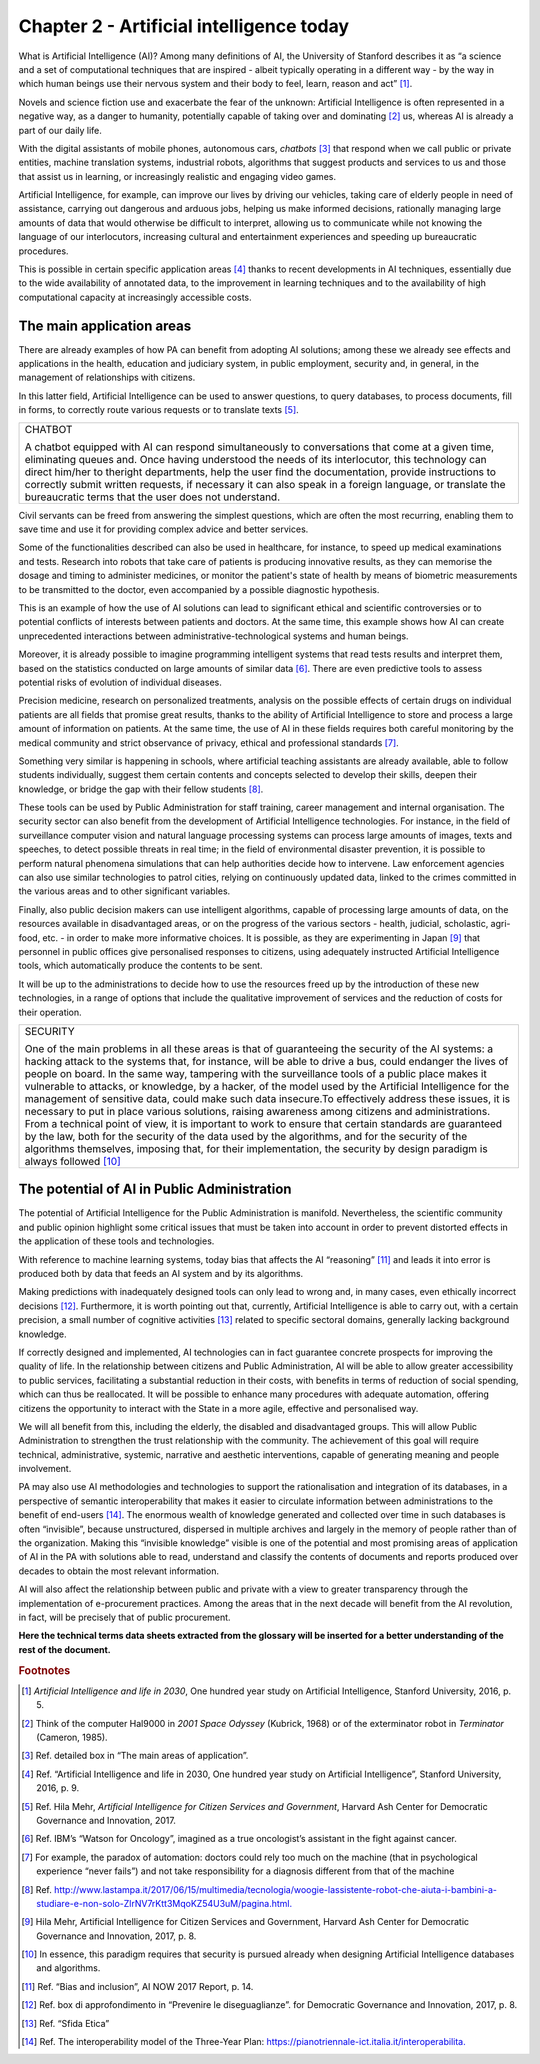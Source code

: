 ﻿Chapter 2 - Artificial intelligence today
=========================================

What is Artificial Intelligence (AI)? Among many definitions of AI, the University of Stanford describes it as “a science and a set of computational techniques that are inspired - albeit typically operating in a different way - by the way in which human beings use their nervous system and their body to feel, learn, reason and act” [1]_.

Novels and science fiction use and exacerbate the fear of the unknown: Artificial Intelligence is often represented in a negative way, as a danger to humanity, potentially capable of taking over and dominating [2]_ us, whereas AI is already a part of our daily life.

With the digital assistants of mobile phones, autonomous cars, *chatbots* [3]_ that respond when we call public or private entities, machine translation systems, industrial robots, algorithms that suggest products and services to us and those that assist us in learning, or increasingly realistic and engaging video games.

Artificial Intelligence, for example, can improve our lives by driving our vehicles, taking care of elderly people in need of assistance, carrying out dangerous and arduous jobs, helping us make informed decisions, rationally managing large amounts of data that would otherwise be difficult to interpret, allowing us to communicate while not knowing the language of our interlocutors, increasing cultural and entertainment experiences and speeding up bureaucratic procedures.

This is possible in certain specific application areas [4]_ thanks to recent developments in AI techniques, essentially due to the wide availability of annotated data, to the improvement in learning techniques and to the availability of high computational capacity at increasingly accessible costs.


The main application areas 
--------------------------

There are already examples of how PA can benefit from adopting AI solutions; among these we already see effects and applications in the health, education and judiciary system, in public employment, security and, in general, in the management of relationships with citizens.

In this latter field, Artificial Intelligence can be used to answer questions, to query databases, to process documents, fill in forms, to correctly route various requests or to translate texts [5]_.

+--------------------------------------------------------------------------------------------+
| CHATBOT                                                                                    |
|                                                                                            |
| A chatbot equipped with AI can respond simultaneously                                      |
| to conversations that come at a given time, eliminating queues and. Once                   |
| having understood the needs of its interlocutor, this technology can direct him/her        |
| to theright departments,                                                                   |
| help the user find the documentation, provide instructions to correctly submit             |
| written requests, if necessary it can also speak in a foreign language,                    |
| or translate the bureaucratic terms that the user does not understand.                     |
+--------------------------------------------------------------------------------------------+

Civil servants can be freed from answering the simplest questions, which are often the most recurring, enabling them to save time and use it for providing complex advice and better services.

Some of the functionalities described can also be used in healthcare, for instance, to speed up medical examinations and tests.
Research into robots that take care of patients is producing innovative results, as they can memorise the dosage and timing to administer medicines, or monitor the patient's state of health by means of biometric measurements to be transmitted to the doctor, even accompanied by a possible diagnostic hypothesis.

This is an example of how the use of AI solutions can lead to significant ethical and scientific controversies or to potential conflicts of interests between patients and doctors. At the same time, this example shows how AI can create unprecedented interactions between administrative-technological systems and human beings.

Moreover, it is already possible to imagine programming intelligent systems that read tests results and interpret them, based on the statistics conducted on large amounts of similar data [6]_. There are even predictive tools to assess potential risks of evolution of individual diseases.

Precision medicine, research on personalized treatments, analysis on the possible effects of certain drugs on individual patients are all fields that promise great results, thanks to the ability of Artificial Intelligence to store and process a large amount of information on patients. At the same time, the use of AI in these fields requires both careful monitoring by the medical community and strict observance of privacy, ethical and professional standards [7]_.

Something very similar is happening in schools, where artificial teaching assistants are already available, able to follow students individually, suggest them certain contents and concepts selected to develop their skills, deepen their knowledge, or bridge the gap with their fellow students [8]_.

These tools can be used by Public Administration for staff training, career management and internal organisation.
The security sector can also benefit from the development of Artificial Intelligence technologies. For instance, in the field of surveillance computer vision and natural language processing systems can process large amounts of images, texts and speeches, to detect possible threats in real time; in the field of environmental disaster prevention, it is possible to perform natural phenomena simulations that can help authorities decide how to intervene. Law enforcement agencies can also use similar technologies to patrol cities, relying on continuously updated data, linked to the crimes committed in the various areas and to other significant variables.

Finally, also public decision makers can use intelligent algorithms, capable of processing large amounts of data, on the resources available in disadvantaged areas, or on the progress of the various sectors - health, judicial, scholastic, agri-food, etc. - in order to make more informative choices. It is possible, as they are experimenting in Japan [9]_ that personnel in public offices give personalised responses to citizens, using adequately instructed Artificial Intelligence tools, which automatically produce the contents to be sent.

It will be up to the administrations to decide how to use the resources freed up by the introduction of these new technologies, in a range of options that include the qualitative improvement of services and the reduction of costs for their operation.
 
+--------------------------------------------------------------------------------------------------------------------------+
| SECURITY                                                                                                                 |
|                                                                                                                          |
| One of the main problems in all these areas is that of guaranteeing the security of the AI systems:                      |
| a hacking attack to the systems that, for instance, will be able to drive a bus, could endanger the lives                |
| of people on board. In the same way, tampering with the surveillance tools of a public place makes it vulnerable         |
| to attacks, or knowledge, by a hacker, of the model used by the Artificial Intelligence for the management of            |
| sensitive data, could make such data insecure.To effectively address these issues, it is necessary to put in place       |
| various solutions, raising awareness among citizens and administrations.                                                 |
| From a technical point of view, it is important to work to ensure that certain standards                                 |
| are guaranteed by the law, both for the security of the data used by the algorithms, and for the security of the         |
| algorithms themselves, imposing that, for their implementation, the security by design paradigm is always followed [10]_ |
+--------------------------------------------------------------------------------------------------------------------------+


The potential of AI in Public Administration
--------------------------------------------

The potential of Artificial Intelligence for the Public Administration is manifold. Nevertheless, the scientific community and public opinion highlight some critical issues that must be taken into account in order to prevent distorted effects in the application of these tools and technologies.

With reference to machine learning systems, today bias that affects the AI “reasoning” [11]_ and leads it into error is produced both by data that feeds an AI system and by its algorithms. 

Making predictions with inadequately designed tools can only lead to wrong and, in many cases, even ethically incorrect decisions [12]_.
Furthermore, it is worth pointing out that, currently, Artificial Intelligence is able to carry out, with a certain precision, a small number of cognitive activities [13]_ related to specific sectoral domains, generally lacking background knowledge.

If correctly designed and implemented, AI technologies can in fact guarantee concrete prospects for improving the quality of life. In the relationship between citizens and Public Administration, AI will be able to allow greater accessibility to public services, facilitating a substantial reduction in their costs, with benefits in terms of reduction of social spending, which can thus be reallocated. It will be possible to enhance many procedures with adequate automation, offering citizens the opportunity to interact with the State in a more agile, effective and personalised way.

We will all benefit from this, including the elderly, the disabled and disadvantaged groups. This will allow Public Administration to strengthen the trust relationship with the community. The achievement of this goal will require technical, administrative, systemic, narrative and aesthetic interventions, capable of generating meaning and people involvement.

PA may also use AI methodologies and technologies to support the rationalisation and integration of its databases, in a perspective of semantic interoperability that makes it easier to circulate information between administrations to the benefit of end-users [14]_.
The enormous wealth of knowledge generated and collected over time in such databases is often “invisible”, because unstructured, dispersed in multiple archives and largely in the memory of people rather than of the organization. Making this “invisible knowledge” visible is one of the potential and most promising areas of application of AI in the PA with solutions able to read, understand and classify the contents of documents and reports produced over decades to obtain the most relevant information.

AI will also affect the relationship between public and private with a view to greater transparency through the implementation of e-procurement practices. Among the areas that in the next decade will benefit from the AI revolution, in fact, will be precisely that of public procurement.

**Here the technical terms data sheets extracted from the glossary will be inserted for a better understanding of the rest of the document.**
   
.. rubric:: Footnotes

.. [1]
   *Artificial Intelligence and life in 2030*, One hundred year study on    Artificial Intelligence, Stanford University, 2016, p. 5.

.. [2]
   Think of the computer Hal9000 in *2001 Space Odyssey* (Kubrick, 1968) or of the exterminator robot in *Terminator* (Cameron, 1985).

.. [3]
   Ref. detailed box in “The main areas of application”.

.. [4]
   Ref. “Artificial Intelligence and life in 2030, One hundred year study on Artificial Intelligence”, Stanford University, 2016, p. 9.

.. [5]
   Ref. Hila Mehr, *Artificial Intelligence for Citizen Services and
   Government*, Harvard Ash Center for Democratic Governance and
   Innovation, 2017.

.. [6]
  Ref. IBM’s “Watson for Oncology”, imagined as a true oncologist’s assistant in the fight against cancer.

.. [7]
   For example, the paradox of automation: doctors could rely too much on the machine (that in psychological experience “never fails”) and not take responsibility for a diagnosis different from that of the machine
.. [8]
   Ref. `<http://www.lastampa.it/2017/06/15/multimedia/tecnologia/woogie-lassistente-robot-che-aiuta-i-bambini-a-studiare-e-non-solo-ZlrNV7rKtt3MqoKZ54U3uM/pagina.html.>`__

.. [9]
   Hila Mehr, Artificial Intelligence for Citizen Services and Government, Harvard Ash Center for Democratic Governance and Innovation, 2017, p. 8.

.. [10]
   In essence, this paradigm requires that security is pursued already
   when designing Artificial Intelligence databases and algorithms.

.. [11]

   Ref. “Bias and inclusion”, AI NOW 2017 Report, p. 14.

.. [12]
   Ref. box di approfondimento in “Prevenire le diseguaglianze”. for Democratic Governance and Innovation, 2017, p. 8.

.. [13]
  Ref. “Sfida Etica”

.. [14]
  Ref. The interoperability model of the Three-Year Plan: `<https://pianotriennale-ict.italia.it/interoperabilita.>`__
